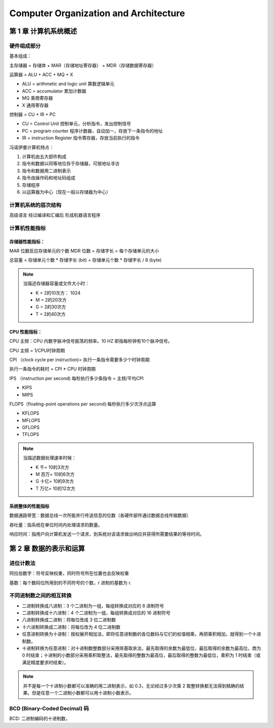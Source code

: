 Computer Organization and Architecture
************************************************

第 1 章 计算机系统概述
====================================

硬件组成部分
----------------------

基本组成：

主存储器 = 存储体 + MAR（存储地址寄存器） + MDR（存储数据寄存器）

运算器 = ALU + ACC + MQ + X

- ALU = arithmetic and logic unit 算数逻辑单元
- ACC = accumulator 累加计数器
- MQ 乘商寄存器
- X 通用寄存器

控制器 = CU + IR + PC

- CU = Control Unit 控制单元，分析指令，发出控制信号
- PC = program counter 程序计数器，自动加一，存放下一条指令的地址
- IR = instruction Register 指令寄存器，存放当前执行的指令


冯诺伊曼计算机特点：

1. 计算机由五大部件构成
2. 指令和数据以同等地位存于存储器，可按地址寻访
3. 指令和数据用二进制表示
4. 指令由操作码和地址码组成
5. 存储程序
6. 以运算器为中心（现在一般以存储器为中心）



计算机系统的层次结构
--------------------------

高级语言 经过编译和汇编后 形成机器语言程序


计算机性能指标
--------------------

存储器性能指标：
^^^^^^^^^^^^^^^^^
MAR 位数反应存储单元的个数
MDR 位数 = 存储字长 = 每个存储单元的大小

总容量 = 存储单元个数 * 存储字长 (bit) = 存储单元个数 * 存储字长 / 8 (byte)

.. note::

    当描述存储器容量或文件大小时：

    - K = 2的10次方： 1024
    - M = 2的20次方
    - G = 2的30次方
    - T = 2的40次方


CPU 性能指标：
^^^^^^^^^^^^^^^^^

CPU 主频：CPU 内数字脉冲信号振荡的频率。10 HZ 即指每秒钟有10个脉冲信号。

CPU 主频 = 1/CPU时钟周期

CPI （clock cycle per instruction)= 执行一条指令需要多少个时钟周期

执行一条指令的耗时 = CPI * CPU 时钟周期


IPS （instruction per second) 每秒执行多少条指令 = 主频/平均CPI

- KIPS
- MIPS

FLOPS（floating-point operations per second):每秒执行多少次浮点运算

- KFLOPS
- MFLOPS
- GFLOPS
- TFLOPS



.. note::

    当描述数据处理速率时候：

    - K 千= 10的3次方
    - M 百万= 10的6次方
    - G 十亿= 10的9次方
    - T 万亿= 10的12次方



系统整体的性能指标
^^^^^^^^^^^^^^^^^^^^^^

数据通路带宽：数据总线一次所能并行传送信息的位数（各硬件部件通过数据总线传输数据）

吞吐量：指系统在单位时间内处理请求的数量。

响应时间：指用户向计算机发送一个请求，到系统对该请求做出响应并获得所需要结果的等待时间。



第 2 章 数据的表示和运算
============================

进位计数法
----------------------

阿拉伯数字：符号反映权重，同时符号所在位置也会反映权重

基数：每个数码位所用到的不同符号的个数，r 进制的基数为 r.


不同进制数之间的相互转换
-----------------------------

- 二进制转换成八进制：3 个二进制为一组，每组转换成对应的 8 进制符号

- 二进制转换成十六进制：4 个二进制为一组，每组转换成对应的 16 进制符号

- 八进制转换成二进制：将每位改成 3 位二进制数

- 十六进制转换成二进制：将每位改为 4 位二进制数

- 任意进制转换为十进制：按权展开相加法，即将任意进制数的各位数码与它们的权值相乘，再把乘积相加，就得到一个十进制数。

- 十进制转换为任意进制：对十进制数整数部分采用除基取余法，最先取得的余数为最低位，最后取得的余数为最高位，商为 0 时结束；十进制的小数部分采用乘积取整法，最先取得的整数为最高位，最后取得的整数为最低位，乘积为 1 时结束（或满足精度要求时结束）。

.. note::

    并不是每一个十进制小数都可以准确的用二进制表示，如 0.3，无论经过多少次乘 2 取整转换都无法得到精确的结果。但是任意一个二进制小数都可以用十进制小数表示。


BCD (Binary-Coded Decimal) 码
----------------------------------

BCD: 二进制编码的十进制数，



